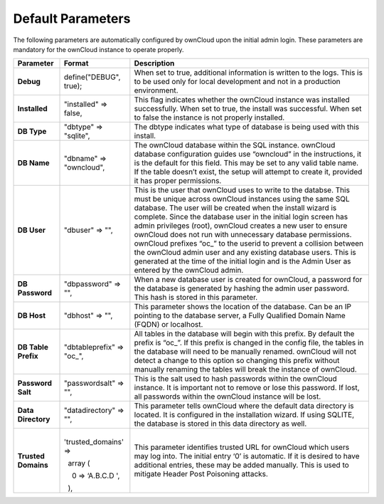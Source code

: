 Default Parameters
==================

The following parameters are automatically configured by ownCloud upon the initial admin login.
These parameters are mandatory for the ownCloud instance to operate properly.

+---------------------+---------------------------+-------------------------------------------------------------------------------------------------------------------------------------------------------------------------------------+
| **Parameter**       | **Format**                | **Description**                                                                                                                                                                     |
|                     |                           |                                                                                                                                                                                     |
+---------------------+---------------------------+-------------------------------------------------------------------------------------------------------------------------------------------------------------------------------------+
| **Debug**           | define("DEBUG", true);    | When set to true, additional information is written to the logs.                                                                                                                    |
|                     |                           | This is to be used only for local development and not in a production environment.                                                                                                  |
|                     |                           |                                                                                                                                                                                     |
+---------------------+---------------------------+-------------------------------------------------------------------------------------------------------------------------------------------------------------------------------------+
| **Installed**       | "installed" => false,     | This flag indicates whether the ownCloud instance was installed successfully.                                                                                                       |
|                     |                           | When set to true, the install was successful.                                                                                                                                       |
|                     |                           | When set to false the instance is not properly installed.                                                                                                                           |
|                     |                           |                                                                                                                                                                                     |
+---------------------+---------------------------+-------------------------------------------------------------------------------------------------------------------------------------------------------------------------------------+
| **DB Type**         | "dbtype" => "sqlite",     | The dbtype indicates what type of database is being used with this install.                                                                                                         |
|                     |                           |                                                                                                                                                                                     |
|                     |                           |                                                                                                                                                                                     |
+---------------------+---------------------------+-------------------------------------------------------------------------------------------------------------------------------------------------------------------------------------+
| **DB Name**         | "dbname" => "owncloud",   | The ownCloud database within the SQL instance.                                                                                                                                      |
|                     |                           | ownCloud database configuration guides use “owncloud” in the instructions, it is the default for this field.                                                                        |
|                     |                           | This may be set to any valid table name.                                                                                                                                            |
|                     |                           | If the table doesn’t exist, the setup will attempt to create it, provided it has proper permissions.                                                                                |
|                     |                           |                                                                                                                                                                                     |
+---------------------+---------------------------+-------------------------------------------------------------------------------------------------------------------------------------------------------------------------------------+
| **DB User**         | "dbuser" => "",           | This is the user that ownCloud uses to write to the databse.                                                                                                                        |
|                     |                           | This must be unique across ownCloud instances using the same SQL database.                                                                                                          |
|                     |                           | The user will be created when the install wizard is complete.                                                                                                                       |
|                     |                           | Since the database user in the initial login screen has admin privileges (root), ownCloud creates a new user to ensure ownCloud does not run with unnecessary database permissions. |
|                     |                           | ownCloud prefixes “oc_” to the userid to prevent a collision between the ownCloud admin user and any existing database users.                                                       |
|                     |                           | This is generated at the time of the initial login and is the Admin User as entered by the ownCloud admin.                                                                          |
|                     |                           |                                                                                                                                                                                     |
+---------------------+---------------------------+-------------------------------------------------------------------------------------------------------------------------------------------------------------------------------------+
| **DB Password**     | "dbpassword" => "",       | When a new database user is created for ownCloud, a password for the database is generated by hashing the admin user password.                                                      |
|                     |                           | This hash is stored in this parameter.                                                                                                                                              |
|                     |                           |                                                                                                                                                                                     |
+---------------------+---------------------------+-------------------------------------------------------------------------------------------------------------------------------------------------------------------------------------+
| **DB Host**         | "dbhost" => "",           | This parameter shows the location of the database.                                                                                                                                  |
|                     |                           | Can be an IP pointing to the database server, a Fully Qualified Domain Name (FQDN) or localhost.                                                                                    |
|                     |                           |                                                                                                                                                                                     |
+---------------------+---------------------------+-------------------------------------------------------------------------------------------------------------------------------------------------------------------------------------+
| **DB Table Prefix** | "dbtableprefix" => "oc_", | All tables in the database will begin with this prefix.                                                                                                                             |
|                     |                           | By default the prefix is “oc_”.                                                                                                                                                     |
|                     |                           | If this prefix is changed in the config file, the tables in the database will need to be manually renamed.                                                                          |
|                     |                           | ownCloud will not detect a change to this option so changing this prefix without manually renaming the tables will break the instance of ownCloud.                                  |
|                     |                           |                                                                                                                                                                                     |
+---------------------+---------------------------+-------------------------------------------------------------------------------------------------------------------------------------------------------------------------------------+
| **Password Salt**   | "passwordsalt" => "",     | This is the salt used to hash passwords within the ownCloud instance.                                                                                                               |
|                     |                           | It is important not to remove or lose this password.                                                                                                                                |
|                     |                           | If lost, all passwords within the ownCloud instance will be lost.                                                                                                                   |
|                     |                           |                                                                                                                                                                                     |
+---------------------+---------------------------+-------------------------------------------------------------------------------------------------------------------------------------------------------------------------------------+
| **Data Directory**  | "datadirectory" => "",    | This parameter tells ownCloud where the default data directory is located.                                                                                                          |
|                     |                           | It is configured in the installation wizard.                                                                                                                                        |
|                     |                           | If using SQLITE, the database is stored in this data directory as well.                                                                                                             |
|                     |                           |                                                                                                                                                                                     |
|                     |                           |                                                                                                                                                                                     |
+---------------------+---------------------------+-------------------------------------------------------------------------------------------------------------------------------------------------------------------------------------+
| **Trusted Domains** |   'trusted_domains' =>    | This parameter identifies trusted URL for ownCloud which users may log into.                                                                                                        |
|                     |                           | The initial entry ‘0’ is automatic.                                                                                                                                                 |
|                     |   array (                 | If it is desired to have additional entries, these may be added manually.                                                                                                           |
|                     |                           | This is used to mitigate Header Post Poisoning attacks.                                                                                                                             |
|                     |     0 => ‘A.B.C.D         |                                                                                                                                                                                     |
|                     | ',                        |                                                                                                                                                                                     |
|                     |                           |                                                                                                                                                                                     |
|                     |   ),                      |                                                                                                                                                                                     |
|                     |                           |                                                                                                                                                                                     |
|                     |                           |                                                                                                                                                                                     |
+---------------------+---------------------------+-------------------------------------------------------------------------------------------------------------------------------------------------------------------------------------+

